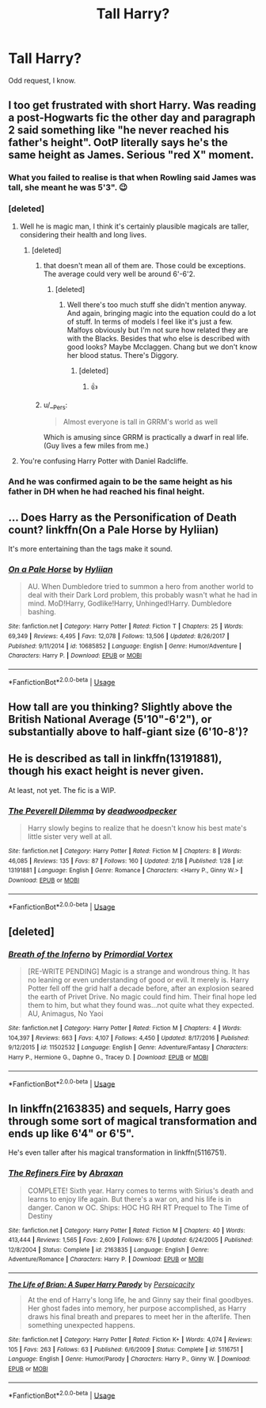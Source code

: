 #+TITLE: Tall Harry?

* Tall Harry?
:PROPERTIES:
:Score: 10
:DateUnix: 1550730933.0
:DateShort: 2019-Feb-21
:FlairText: Request
:END:
Odd request, I know.


** I too get frustrated with short Harry. Was reading a post-Hogwarts fic the other day and paragraph 2 said something like "he never reached his father's height". OotP literally says he's the same height as James. Serious "red X" moment.
:PROPERTIES:
:Author: Taure
:Score: 20
:DateUnix: 1550734746.0
:DateShort: 2019-Feb-21
:END:

*** What you failed to realise is that when Rowling said James was tall, she meant he was 5'3". 😉
:PROPERTIES:
:Author: Threedom_isnt_3
:Score: 12
:DateUnix: 1550736522.0
:DateShort: 2019-Feb-21
:END:


*** [deleted]
:PROPERTIES:
:Score: 2
:DateUnix: 1550755196.0
:DateShort: 2019-Feb-21
:END:

**** Well he is magic man, I think it's certainly plausible magicals are taller, considering their health and long lives.
:PROPERTIES:
:Author: InfernoItaliano
:Score: 3
:DateUnix: 1550759143.0
:DateShort: 2019-Feb-21
:END:

***** [deleted]
:PROPERTIES:
:Score: 2
:DateUnix: 1550759558.0
:DateShort: 2019-Feb-21
:END:

****** that doesn't mean all of them are. Those could be exceptions. The average could very well be around 6'-6'2.
:PROPERTIES:
:Author: InfernoItaliano
:Score: 3
:DateUnix: 1550759702.0
:DateShort: 2019-Feb-21
:END:

******* [deleted]
:PROPERTIES:
:Score: 1
:DateUnix: 1550760429.0
:DateShort: 2019-Feb-21
:END:

******** Well there's too much stuff she didn't mention anyway. And again, bringing magic into the equation could do a lot of stuff. In terms of models I feel like it's just a few. Malfoys obviously but I'm not sure how related they are with the Blacks. Besides that who else is described with good looks? Maybe Mcclaggen. Chang but we don't know her blood status. There's Diggory.
:PROPERTIES:
:Author: InfernoItaliano
:Score: 1
:DateUnix: 1550760860.0
:DateShort: 2019-Feb-21
:END:

********* [deleted]
:PROPERTIES:
:Score: 1
:DateUnix: 1550761520.0
:DateShort: 2019-Feb-21
:END:

********** 👍
:PROPERTIES:
:Author: InfernoItaliano
:Score: 1
:DateUnix: 1550761698.0
:DateShort: 2019-Feb-21
:END:


****** u/__Pers:
#+begin_quote
  Almost everyone is tall in GRRM's world as well
#+end_quote

Which is amusing since GRRM is practically a dwarf in real life. (Guy lives a few miles from me.)
:PROPERTIES:
:Author: __Pers
:Score: 1
:DateUnix: 1550964707.0
:DateShort: 2019-Feb-24
:END:


**** You're confusing Harry Potter with Daniel Radcliffe.
:PROPERTIES:
:Author: EpicBeardMan
:Score: 1
:DateUnix: 1550801237.0
:DateShort: 2019-Feb-22
:END:


*** And he was confirmed again to be the same height as his father in DH when he had reached his final height.
:PROPERTIES:
:Author: Jigui
:Score: 1
:DateUnix: 1550854873.0
:DateShort: 2019-Feb-22
:END:


** ... Does Harry as the Personification of Death count? linkffn(On a Pale Horse by Hyliian)

It's more entertaining than the tags make it sound.
:PROPERTIES:
:Author: TheVoteMote
:Score: 3
:DateUnix: 1550732565.0
:DateShort: 2019-Feb-21
:END:

*** [[https://www.fanfiction.net/s/10685852/1/][*/On a Pale Horse/*]] by [[https://www.fanfiction.net/u/3305720/Hyliian][/Hyliian/]]

#+begin_quote
  AU. When Dumbledore tried to summon a hero from another world to deal with their Dark Lord problem, this probably wasn't what he had in mind. MoD!Harry, Godlike!Harry, Unhinged!Harry. Dumbledore bashing.
#+end_quote

^{/Site/:} ^{fanfiction.net} ^{*|*} ^{/Category/:} ^{Harry} ^{Potter} ^{*|*} ^{/Rated/:} ^{Fiction} ^{T} ^{*|*} ^{/Chapters/:} ^{25} ^{*|*} ^{/Words/:} ^{69,349} ^{*|*} ^{/Reviews/:} ^{4,495} ^{*|*} ^{/Favs/:} ^{12,078} ^{*|*} ^{/Follows/:} ^{13,506} ^{*|*} ^{/Updated/:} ^{8/26/2017} ^{*|*} ^{/Published/:} ^{9/11/2014} ^{*|*} ^{/id/:} ^{10685852} ^{*|*} ^{/Language/:} ^{English} ^{*|*} ^{/Genre/:} ^{Humor/Adventure} ^{*|*} ^{/Characters/:} ^{Harry} ^{P.} ^{*|*} ^{/Download/:} ^{[[http://www.ff2ebook.com/old/ffn-bot/index.php?id=10685852&source=ff&filetype=epub][EPUB]]} ^{or} ^{[[http://www.ff2ebook.com/old/ffn-bot/index.php?id=10685852&source=ff&filetype=mobi][MOBI]]}

--------------

*FanfictionBot*^{2.0.0-beta} | [[https://github.com/tusing/reddit-ffn-bot/wiki/Usage][Usage]]
:PROPERTIES:
:Author: FanfictionBot
:Score: 1
:DateUnix: 1550732575.0
:DateShort: 2019-Feb-21
:END:


** How tall are you thinking? Slightly above the British National Average (5'10"-6'2"), or substantially above to half-giant size (6'10-8')?
:PROPERTIES:
:Author: Raesong
:Score: 3
:DateUnix: 1550734238.0
:DateShort: 2019-Feb-21
:END:


** He is described as tall in linkffn(13191881), though his exact height is never given.

At least, not yet. The fic is a WIP.
:PROPERTIES:
:Author: Threedom_isnt_3
:Score: 2
:DateUnix: 1550736466.0
:DateShort: 2019-Feb-21
:END:

*** [[https://www.fanfiction.net/s/13191881/1/][*/The Peverell Dilemma/*]] by [[https://www.fanfiction.net/u/386600/deadwoodpecker][/deadwoodpecker/]]

#+begin_quote
  Harry slowly begins to realize that he doesn't know his best mate's little sister very well at all.
#+end_quote

^{/Site/:} ^{fanfiction.net} ^{*|*} ^{/Category/:} ^{Harry} ^{Potter} ^{*|*} ^{/Rated/:} ^{Fiction} ^{M} ^{*|*} ^{/Chapters/:} ^{8} ^{*|*} ^{/Words/:} ^{46,085} ^{*|*} ^{/Reviews/:} ^{135} ^{*|*} ^{/Favs/:} ^{87} ^{*|*} ^{/Follows/:} ^{160} ^{*|*} ^{/Updated/:} ^{2/18} ^{*|*} ^{/Published/:} ^{1/28} ^{*|*} ^{/id/:} ^{13191881} ^{*|*} ^{/Language/:} ^{English} ^{*|*} ^{/Genre/:} ^{Romance} ^{*|*} ^{/Characters/:} ^{<Harry} ^{P.,} ^{Ginny} ^{W.>} ^{*|*} ^{/Download/:} ^{[[http://www.ff2ebook.com/old/ffn-bot/index.php?id=13191881&source=ff&filetype=epub][EPUB]]} ^{or} ^{[[http://www.ff2ebook.com/old/ffn-bot/index.php?id=13191881&source=ff&filetype=mobi][MOBI]]}

--------------

*FanfictionBot*^{2.0.0-beta} | [[https://github.com/tusing/reddit-ffn-bot/wiki/Usage][Usage]]
:PROPERTIES:
:Author: FanfictionBot
:Score: 1
:DateUnix: 1550736484.0
:DateShort: 2019-Feb-21
:END:


** [deleted]
:PROPERTIES:
:Score: 2
:DateUnix: 1550736641.0
:DateShort: 2019-Feb-21
:END:

*** [[https://www.fanfiction.net/s/11502532/1/][*/Breath of the Inferno/*]] by [[https://www.fanfiction.net/u/1408784/Primordial-Vortex][/Primordial Vortex/]]

#+begin_quote
  [RE-WRITE PENDING] Magic is a strange and wondrous thing. It has no leaning or even understanding of good or evil. It merely is. Harry Potter fell off the grid half a decade before, after an explosion seared the earth of Privet Drive. No magic could find him. Their final hope led them to him, but what they found was...not quite what they expected. AU, Animagus, No Yaoi
#+end_quote

^{/Site/:} ^{fanfiction.net} ^{*|*} ^{/Category/:} ^{Harry} ^{Potter} ^{*|*} ^{/Rated/:} ^{Fiction} ^{M} ^{*|*} ^{/Chapters/:} ^{4} ^{*|*} ^{/Words/:} ^{104,397} ^{*|*} ^{/Reviews/:} ^{663} ^{*|*} ^{/Favs/:} ^{4,107} ^{*|*} ^{/Follows/:} ^{4,450} ^{*|*} ^{/Updated/:} ^{8/17/2016} ^{*|*} ^{/Published/:} ^{9/12/2015} ^{*|*} ^{/id/:} ^{11502532} ^{*|*} ^{/Language/:} ^{English} ^{*|*} ^{/Genre/:} ^{Adventure/Fantasy} ^{*|*} ^{/Characters/:} ^{Harry} ^{P.,} ^{Hermione} ^{G.,} ^{Daphne} ^{G.,} ^{Tracey} ^{D.} ^{*|*} ^{/Download/:} ^{[[http://www.ff2ebook.com/old/ffn-bot/index.php?id=11502532&source=ff&filetype=epub][EPUB]]} ^{or} ^{[[http://www.ff2ebook.com/old/ffn-bot/index.php?id=11502532&source=ff&filetype=mobi][MOBI]]}

--------------

*FanfictionBot*^{2.0.0-beta} | [[https://github.com/tusing/reddit-ffn-bot/wiki/Usage][Usage]]
:PROPERTIES:
:Author: FanfictionBot
:Score: 2
:DateUnix: 1550736651.0
:DateShort: 2019-Feb-21
:END:


** In linkffn(2163835) and sequels, Harry goes through some sort of magical transformation and ends up like 6'4" or 6'5".

He's even taller after his magical transformation in linkffn(5116751).
:PROPERTIES:
:Author: __Pers
:Score: 1
:DateUnix: 1550964611.0
:DateShort: 2019-Feb-24
:END:

*** [[https://www.fanfiction.net/s/2163835/1/][*/The Refiners Fire/*]] by [[https://www.fanfiction.net/u/708137/Abraxan][/Abraxan/]]

#+begin_quote
  COMPLETE! Sixth year. Harry comes to terms with Sirius's death and learns to enjoy life again. But there's a war on, and his life is in danger. Canon w OC. Ships: HOC HG RH RT Prequel to The Time of Destiny
#+end_quote

^{/Site/:} ^{fanfiction.net} ^{*|*} ^{/Category/:} ^{Harry} ^{Potter} ^{*|*} ^{/Rated/:} ^{Fiction} ^{M} ^{*|*} ^{/Chapters/:} ^{40} ^{*|*} ^{/Words/:} ^{413,444} ^{*|*} ^{/Reviews/:} ^{1,565} ^{*|*} ^{/Favs/:} ^{2,609} ^{*|*} ^{/Follows/:} ^{676} ^{*|*} ^{/Updated/:} ^{6/24/2005} ^{*|*} ^{/Published/:} ^{12/8/2004} ^{*|*} ^{/Status/:} ^{Complete} ^{*|*} ^{/id/:} ^{2163835} ^{*|*} ^{/Language/:} ^{English} ^{*|*} ^{/Genre/:} ^{Adventure/Romance} ^{*|*} ^{/Characters/:} ^{Harry} ^{P.} ^{*|*} ^{/Download/:} ^{[[http://www.ff2ebook.com/old/ffn-bot/index.php?id=2163835&source=ff&filetype=epub][EPUB]]} ^{or} ^{[[http://www.ff2ebook.com/old/ffn-bot/index.php?id=2163835&source=ff&filetype=mobi][MOBI]]}

--------------

[[https://www.fanfiction.net/s/5116751/1/][*/The Life of Brian: A Super Harry Parody/*]] by [[https://www.fanfiction.net/u/1446455/Perspicacity][/Perspicacity/]]

#+begin_quote
  At the end of Harry's long life, he and Ginny say their final goodbyes. Her ghost fades into memory, her purpose accomplished, as Harry draws his final breath and prepares to meet her in the afterlife. Then something unexpected happens.
#+end_quote

^{/Site/:} ^{fanfiction.net} ^{*|*} ^{/Category/:} ^{Harry} ^{Potter} ^{*|*} ^{/Rated/:} ^{Fiction} ^{K+} ^{*|*} ^{/Words/:} ^{4,074} ^{*|*} ^{/Reviews/:} ^{105} ^{*|*} ^{/Favs/:} ^{263} ^{*|*} ^{/Follows/:} ^{63} ^{*|*} ^{/Published/:} ^{6/6/2009} ^{*|*} ^{/Status/:} ^{Complete} ^{*|*} ^{/id/:} ^{5116751} ^{*|*} ^{/Language/:} ^{English} ^{*|*} ^{/Genre/:} ^{Humor/Parody} ^{*|*} ^{/Characters/:} ^{Harry} ^{P.,} ^{Ginny} ^{W.} ^{*|*} ^{/Download/:} ^{[[http://www.ff2ebook.com/old/ffn-bot/index.php?id=5116751&source=ff&filetype=epub][EPUB]]} ^{or} ^{[[http://www.ff2ebook.com/old/ffn-bot/index.php?id=5116751&source=ff&filetype=mobi][MOBI]]}

--------------

*FanfictionBot*^{2.0.0-beta} | [[https://github.com/tusing/reddit-ffn-bot/wiki/Usage][Usage]]
:PROPERTIES:
:Author: FanfictionBot
:Score: 1
:DateUnix: 1550964621.0
:DateShort: 2019-Feb-24
:END:
